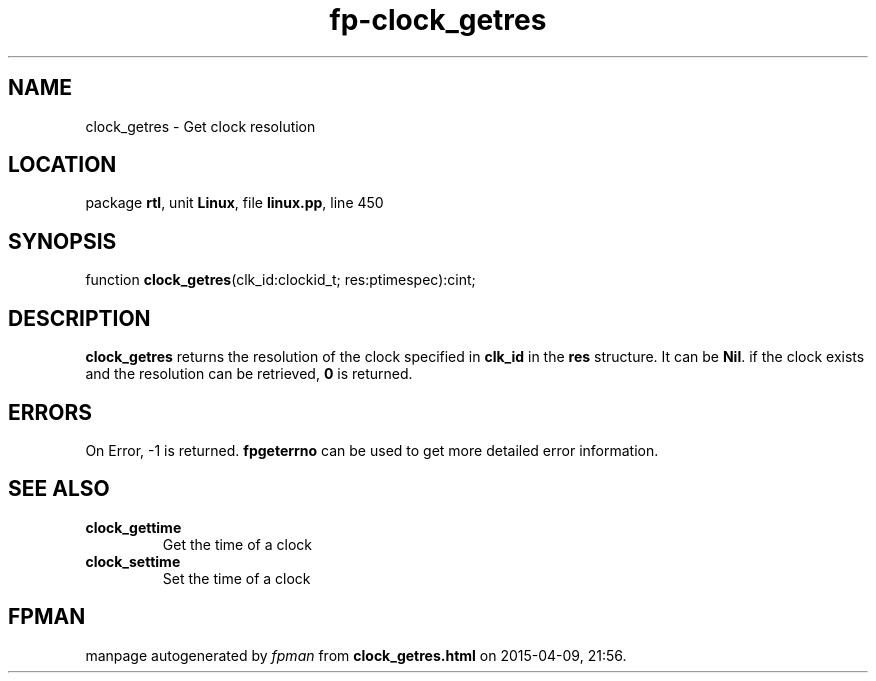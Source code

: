 .\" file autogenerated by fpman
.TH "fp-clock_getres" 3 "2014-03-14" "fpman" "Free Pascal Programmer's Manual"
.SH NAME
clock_getres - Get clock resolution
.SH LOCATION
package \fBrtl\fR, unit \fBLinux\fR, file \fBlinux.pp\fR, line 450
.SH SYNOPSIS
function \fBclock_getres\fR(clk_id:clockid_t; res:ptimespec):cint;
.SH DESCRIPTION
\fBclock_getres\fR returns the resolution of the clock specified in \fBclk_id\fR in the \fBres\fR structure. It can be \fBNil\fR. if the clock exists and the resolution can be retrieved, \fB0\fR is returned.


.SH ERRORS
On Error, -1 is returned. \fBfpgeterrno\fR can be used to get more detailed error information.


.SH SEE ALSO
.TP
.B clock_gettime
Get the time of a clock
.TP
.B clock_settime
Set the time of a clock

.SH FPMAN
manpage autogenerated by \fIfpman\fR from \fBclock_getres.html\fR on 2015-04-09, 21:56.

